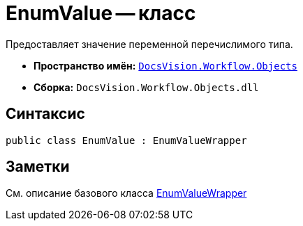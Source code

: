 = EnumValue -- класс

Предоставляет значение переменной перечислимого типа.

* *Пространство имён:* `xref:api/DocsVision/Workflow/Objects/Objects_NS.adoc[DocsVision.Workflow.Objects]`
* *Сборка:* `DocsVision.Workflow.Objects.dll`

== Синтаксис

[source,csharp]
----
public class EnumValue : EnumValueWrapper
----

== Заметки

См. описание базового класса xref:api/DocsVision/Workflow/Objects/EnumValueWrapper_CL.adoc[EnumValueWrapper]
